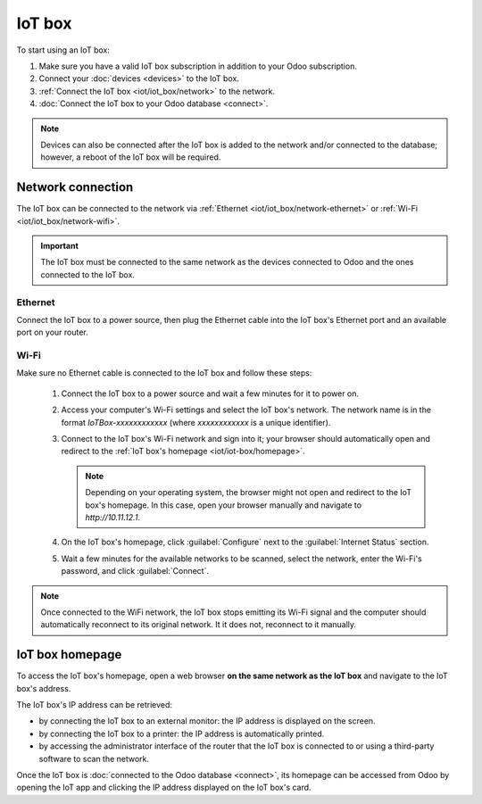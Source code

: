 =======
IoT box
=======

To start using an IoT box:

#. Make sure you have a valid IoT box subscription in addition to your Odoo subscription.
#. Connect your :doc:`devices <devices>` to the IoT box.
#. :ref:`Connect the IoT box <iot/iot_box/network>` to the network.
#. :doc:`Connect the IoT box to your Odoo database <connect>`.

.. note::
   Devices can also be connected after the IoT box is added to the network and/or connected to the
   database; however, a reboot of the IoT box will be required.

.. seealso::
   `IoT system FAQ <https://www.odoo.com/app/iot-faq>`

.. _iot/iot_box/network:

Network connection
==================

The IoT box can be connected to the network via :ref:`Ethernet <iot/iot_box/network-ethernet>` or
:ref:`Wi-Fi <iot/iot_box/network-wifi>`.

.. important::
   The IoT box must be connected to the same network as the devices connected to Odoo and the ones
   connected to the IoT box.

.. _iot/iot_box/network-ethernet:

Ethernet
--------

Connect the IoT box to a power source, then plug the Ethernet cable into the IoT box's Ethernet port
and an available port on your router.

.. _iot/iot_box/network-wifi:

Wi-Fi
-----

Make sure no Ethernet cable is connected to the IoT box and follow these steps:

  #. Connect the IoT box to a power source and wait a few minutes for it to power on.
  #. Access your computer's Wi-Fi settings and select the IoT box's network. The network name is in
     the format `IoTBox-xxxxxxxxxxxx` (where `xxxxxxxxxxxx` is a unique identifier).
  #. Connect to the IoT box's Wi-Fi network and sign into it; your browser should automatically
     open and redirect to the :ref:`IoT box's homepage <iot/iot-box/homepage>`.

     .. note::
        Depending on your operating system, the browser might not open and redirect to the IoT box's
        homepage. In this case, open your browser manually and navigate to `http://10.11.12.1`.

  #. On the IoT box's homepage, click :guilabel:`Configure` next to the :guilabel:`Internet Status`
     section.
  #. Wait a few minutes for the available networks to be scanned, select the network, enter the
     Wi-Fi's password, and click :guilabel:`Connect`.

.. note::
   Once connected to the WiFi network, the IoT box stops emitting its Wi-Fi signal and the computer
   should automatically reconnect to its original network. It it does not, reconnect to it manually.

.. _iot/iot-box/homepage:

IoT box homepage
================

To access the IoT box's homepage, open a web browser **on the same network as the IoT box** and
navigate to the IoT box's address.

The IoT box's IP address can be retrieved:

- by connecting the IoT box to an external monitor: the IP address is displayed on the screen.
- by connecting the IoT box to a printer: the IP address is automatically printed.
- by accessing the administrator interface of the router that the IoT box is connected to or using
  a third-party software to scan the network.

Once the IoT box is :doc:`connected to the Odoo database <connect>`, its homepage can be accessed
from Odoo by opening the IoT app and clicking the IP address displayed on the IoT box's card.

